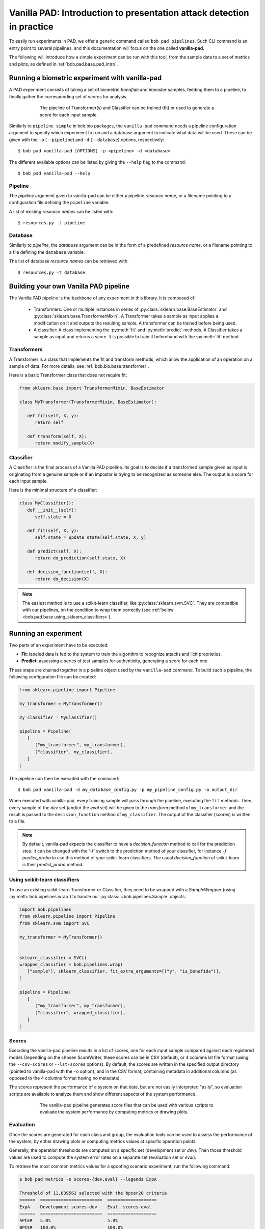 .. vim: set fileencoding=utf-8 :
.. author: Yannick Dayer <yannick.dayer@idiap.ch>
.. date: 2020-11-27 15:26:02 +01

.. _bob.pad.base.vanilla_pad_intro:

========================================================================
 Vanilla PAD: Introduction to presentation attack detection in practice
========================================================================


To easily run experiments in PAD, we offer a generic command called ``bob pad pipelines``.
Such CLI command is an entry point to several pipelines, and this documentation will focus on the one called **vanilla-pad**.

The following will introduce how a simple experiment can be run with this tool, from the sample data to a set of metrics and plots, as defined in :ref:`bob.pad.base.pad_intro`.


Running a biometric experiment with vanilla-pad
===============================================

A PAD experiment consists of taking a set of biometric `bonafide` and `impostor` samples, feeding them to a pipeline, to finally gather the corresponding set of scores for analysis.

.. figure:: img/vanilla_pad_pipeline.png
   :figwidth: 75%
   :align: center
   :alt: Data is fed to the pipeline either for training (to fit) or for evaluation (to transform and predict).

   The pipeline of Transformer(s) and Classifier can be trained (fit) or used to generate a score for each input sample.

Similarly to ``pipeline simple`` in bob.bio packages, the ``vanilla-pad`` command needs a pipeline configuration argument to specify which experiment to run and a database argument to indicate what data will be used. These can be given with the ``-p`` (``--pipeline``) and ``-d`` (``--database``) options, respectively::

$ bob pad vanilla-pad [OPTIONS] -p <pipeline> -d <database>

The different available options can be listed by giving the ``--help`` flag to the command::

$ bob pad vanilla-pad --help


Pipeline
--------

The `pipeline` argument given to vanilla-pad can be either a pipeline `resource name`, or a filename pointing to a configuration file defining the ``pipeline`` variable.

A list of existing `resource names` can be listed with::

$ resources.py -t pipeline


Database
--------

Similarly to `pipeline`, the `database` argument can be in the form of a predefined `resource name`, or a filename pointing to a file defining the ``database`` variable.

The list of database `resource names` can be retrieved with::

$ resources.py -t database


Building your own Vanilla PAD pipeline
======================================

The Vanilla PAD pipeline is the backbone of any experiment in this library. It is composed of:

   - Transformers: One or multiple instances in series of :py:class:`sklearn.base.BaseEstimator` and :py:class:`sklearn.base.TransformerMixin`. A Transformer takes a sample as input applies a modification on it and outputs the resulting sample. A transformer can be trained before being used.

   - A classifier: A class implementing the :py:meth:`fit` and :py:meth:`predict` methods. A Classifier takes a sample as input and returns a score. It is possible to train it beforehand with the :py:meth:`fit` method.


Transformers
------------

A Transformer is a class that implements the fit and transform methods, which allow the application of an operation on a sample of data.
For more details, see :ref:`bob.bio.base.transformer`.

Here is a basic Transformer class that does not require fit:

.. code-block:: python

   from sklearn.base import TransformerMixin, BaseEstimator

   class MyTransformer(TransformerMixin, BaseEstimator):

      def fit(self, X, y):
         return self

      def transform(self, X):
         return modify_sample(X)


Classifier
----------

A Classifier is the final process of a Vanilla PAD pipeline.
Its goal is to decide if a transformed sample given as input is originating from a genuine sample or if an impostor is trying to be recognized as someone else.
The output is a score for each input sample.

Here is the minimal structure of a classifier:

.. code-block:: python

   class MyClassifier():
      def __init__(self):
         self.state = 0

      def fit(self, X, y):
         self.state = update_state(self.state, X, y)

      def predict(self, X):
         return do_prediction(self.state, X)

      def decision_function(self, X):
         return do_decision(X)

.. note::

   The easiest method is to use a scikit-learn classifier, like :py:class:`sklearn.svm.SVC`.
   They are compatible with our pipelines, on the condition to wrap them correctly (see :ref:`below <bob.pad.base.using_sklearn_classifiers>`).


Running an experiment
=====================

Two parts of an experiment have to be executed:

- **Fit**: labeled data is fed to the system to train the algorithm to recognize attacks and licit proprieties.
- **Predict**: assessing a series of test samples for authenticity, generating a score for each one.

These steps are chained together in a pipeline object used by the ``vanilla-pad`` command.
To build such a pipeline, the following configuration file can be created:

.. code-block:: python

   from sklearn.pipeline import Pipeline

   my_transformer = MyTransformer()

   my_classifier = MyClassifier()

   pipeline = Pipeline(
      [
         ("my_transformer", my_transformer),
         ("classifier", my_classifier),
      ]
   )

The pipeline can then be executed with the command::

$ bob pad vanilla-pad -d my_database_config.py -p my_pipeline_config.py -o output_dir

When executed with vanilla-pad, every training sample will pass through the pipeline, executing the ``fit`` methods.
Then, every sample of the `dev` set (and/or the `eval` set) will be given to the `transform` method of ``my_transformer`` and the result is passed to the ``decision_function`` method of ``my_classifier``.
The output of the classifier (scores) is written to a file.

.. note::

   By default, vanilla-pad expects the classifier to have a `decision_function` method to call for the prediction step. It can be changed with the '-f' switch to the prediction method of your classifier, for instance `-f predict_proba` to use this method of your scikit-learn classifiers.
   The usual `decision_function` of scikit-learn is their `predict_proba` method.


.. _bob.pad.base.using_sklearn_classifiers:

Using scikit-learn classifiers
------------------------------

To use an existing scikit-learn Transformer or Classifier, they need to be wrapped with a `SampleWrapper` (using :py:meth:`bob.pipelines.wrap`) to handle our :py:class:`~bob.pipelines.Sample` objects:

.. code-block:: python

   import bob.pipelines
   from sklearn.pipeline import Pipeline
   from sklearn.svm import SVC

   my_transformer = MyTransformer()


   sklearn_classifier = SVC()
   wrapped_classifier = bob.pipelines.wrap(
      ["sample"], sklearn_classifier, fit_extra_arguments=[("y", "is_bonafide")],
   )

   pipeline = Pipeline(
      [
         ("my_transformer", my_transformer),
         ("classifier", wrapped_classifier),
      ]
   )


Scores
------

Executing the vanilla-pad pipeline results in a list of scores, one for each
input sample compared against each registered model.
Depending on the chosen ScoreWriter, these scores can be in CSV (default), or 4 columns
lst file format (using the ``--csv-scores`` or ``--lst-scores`` options).
By default, the scores are written in the specified output directory (pointed to
vanilla-pad with the ``-o`` option), and in the CSV format, containing metadata in
additional columns (as opposed to the 4 columns format having no metadata).

The scores represent the performance of a system on that data, but are not easily
interpreted "as is", so evaluation scripts are available to analyze them and show
different aspects of the system performance.

.. figure:: img/vanilla_pad_pipeline_with_eval.png
   :figwidth: 75%
   :align: center
   :alt: The data is fed to the vanilla-pad pipeline, which produces scores files. Scripts allow the evaluation with metrics and plots.

   The vanilla-pad pipeline generates score files that can be used with various scripts to evaluate the system performance by computing metrics or drawing plots.


Evaluation
----------

Once the scores are generated for each class and group, the evaluation tools can be used to assess the performance of the system, by either drawing plots or computing metrics values at specific operation points.

Generally, the operation thresholds are computed on a specific set (development set or `dev`). Then those threshold values are used to compute the system error rates on a separate set (evaluation set or `eval`).

To retrieve the most common metrics values for a spoofing scenario experiment, run the following command:

.. code-block:: none

   $ bob pad metrics -e scores-{dev,eval} --legends ExpA

   Threshold of 11.639561 selected with the bpcer20 criteria
   ======  ========================  ===================
   ExpA    Development scores-dev    Eval. scores-eval
   ======  ========================  ===================
   APCER   5.0%                      5.0%
   BPCER   100.0%                    100.0%
   ACER    52.5%                     52.5%
   ======  ========================  ===================

   Threshold of 3.969103 selected with the eer criteria
   ======  ========================  ===================
   ExpA    Development scores-dev    Eval. scores-eval
   ======  ========================  ===================
   APCER   100.0%                    100.0%
   BPCER   100.0%                    100.0%
   ACER    100.0%                    100.0%
   ======  ========================  ===================

   Threshold of -0.870550 selected with the min-hter criteria
   ======  ========================  ===================
   ExpA    Development scores-dev    Eval. scores-eval
   ======  ========================  ===================
   APCER   100.0%                    100.0%
   BPCER   19.5%                     19.5%
   ACER    59.7%                     59.7%
   ======  ========================  ===================

.. note::
    When evaluation scores are provided, the ``-e`` option (``--eval``) must be passed.
    See metrics --help for further options.


Plots
-----

Customizable plotting commands are available in the :py:mod:`bob.pad.base` module.
They take a list of development and/or evaluation files and generate a single PDF
file containing the plots.

Available plots for a spoofing scenario (command ``bob pad``) are:

*  ``hist`` (Bonafide and PA histograms along with threshold criterion)

*  ``epc`` (expected performance curve)

*  ``gen`` (Generate random scores)

*  ``roc`` (receiver operating characteristic)

*  ``det`` (detection error trade-off)

*  ``evaluate`` (Summarize all the above commands in one call)

Use the ``--help`` option on the above-cited commands to find-out about more
options.


For example, to generate an EPC curve from development and evaluation datasets:

.. code-block:: sh

    $ bob pad epc -e -o 'my_epc.pdf' scores-{dev,eval}.csv

where `my_epc.pdf` will contain EPC curves for all the experiments.
